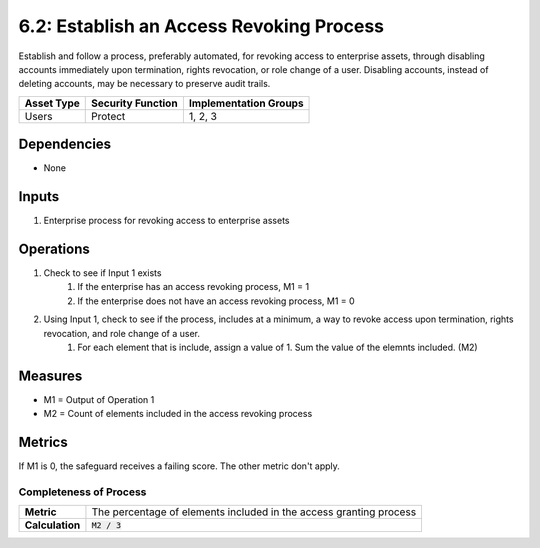 6.2: Establish an Access Revoking Process
=========================================================
Establish and follow a process, preferably automated, for revoking access to enterprise assets, through disabling accounts immediately upon termination, rights revocation, or role change of a user. Disabling accounts, instead of deleting accounts, may be necessary to preserve audit trails.

.. list-table::
	:header-rows: 1

	* - Asset Type
	  - Security Function
	  - Implementation Groups
	* - Users
	  - Protect
	  - 1, 2, 3

Dependencies
------------
* None

Inputs
------
#. Enterprise process for revoking access to enterprise assets

Operations
----------
#. Check to see if Input 1 exists
	#. If the enterprise has an access revoking process, M1 = 1
	#. If the enterprise does not have an access revoking process, M1 = 0
#. Using Input 1, check to see if the process, includes at a minimum, a way to revoke access upon termination, rights revocation, and role change of a user.
	#. For each element that is include, assign a value of 1. Sum the value of the elemnts included. (M2)

Measures
--------
* M1 = Output of Operation 1
* M2 = Count of elements included in the access revoking process

Metrics
-------
If M1 is 0, the safeguard receives a failing score. The other metric don't apply.

Completeness of Process
^^^^^^^^^^^^^^^^^^^^^^^
.. list-table::

	* - **Metric**
	  - | The percentage of elements included in the access granting process
	* - **Calculation**
	  - :code:`M2 / 3`

.. history
.. authors
.. license

